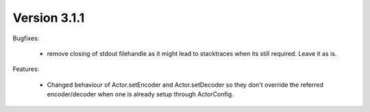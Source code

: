Version 3.1.1
=============

Bugfixes:

    - remove closing of stdout filehandle as it might lead to stacktraces when
      its still required. Leave it as is.

Features:

    - Changed behaviour of Actor.setEncoder and Actor.setDecoder so they don't
      override the referred encoder/decoder when one is already setup through
      ActorConfig.
